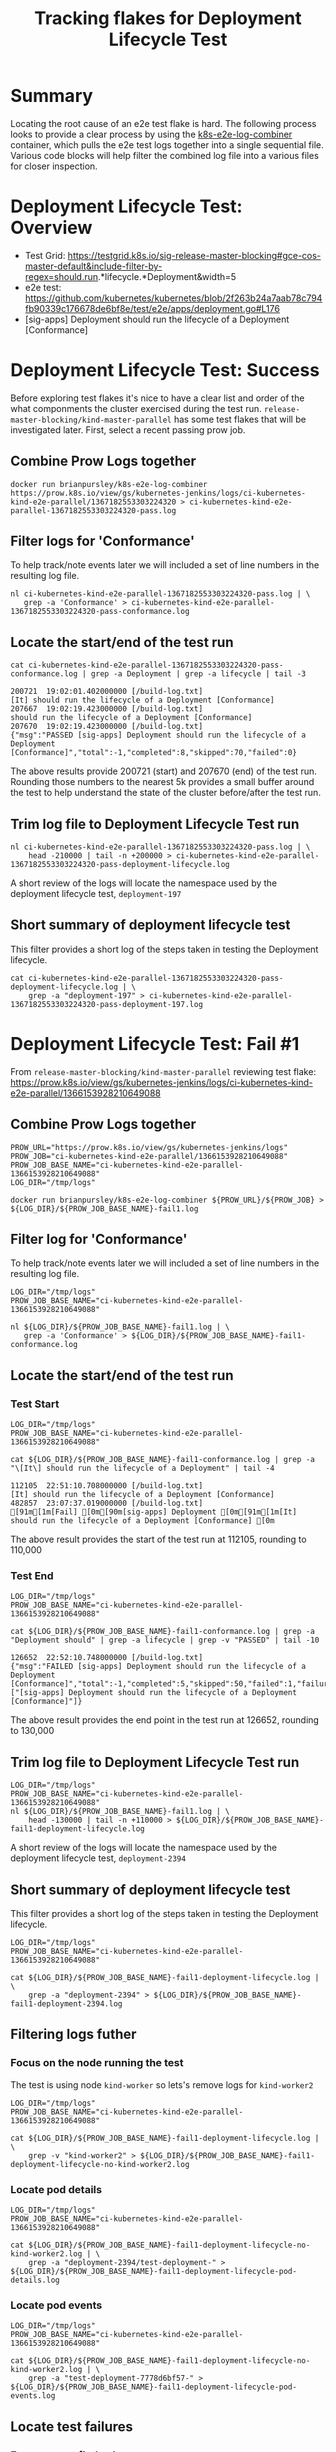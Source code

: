#+TITLE: Tracking flakes for Deployment Lifecycle Test


* Summary

Locating the root cause of an e2e test flake is hard.
The following process looks to provide a clear process by using the [[https://github.com/brianpursley/k8s-e2e-log-combiner][k8s-e2e-log-combiner]] container, which pulls the e2e test logs together into a single sequential file.
Various code blocks will help filter the combined log file into a various files for closer inspection.

* Deployment Lifecycle Test: Overview

- Test Grid: https://testgrid.k8s.io/sig-release-master-blocking#gce-cos-master-default&include-filter-by-regex=should.run.*lifecycle.*Deployment&width=5
- e2e test: https://github.com/kubernetes/kubernetes/blob/2f263b24a7aab78c794fb90339c176678de6bf8e/test/e2e/apps/deployment.go#L176
- [sig-apps] Deployment should run the lifecycle of a Deployment [Conformance]

* Deployment Lifecycle Test: Success

Before exploring test flakes it's nice to have a clear list and order of the what componments the cluster exercised during the test run.
=release-master-blocking/kind-master-parallel= has some test flakes that will be investigated later.
First, select a recent passing prow job.

** Combine Prow Logs together

#+BEGIN_SRC shell :results silent :async t
docker run brianpursley/k8s-e2e-log-combiner https://prow.k8s.io/view/gs/kubernetes-jenkins/logs/ci-kubernetes-kind-e2e-parallel/1367182553303224320 > ci-kubernetes-kind-e2e-parallel-1367182553303224320-pass.log
#+END_SRC

** Filter logs for 'Conformance'

To help track/note events later we will included a set of line numbers in the resulting log file.

#+BEGIN_SRC shell :results silent :async t
nl ci-kubernetes-kind-e2e-parallel-1367182553303224320-pass.log | \
   grep -a 'Conformance' > ci-kubernetes-kind-e2e-parallel-1367182553303224320-pass-conformance.log
#+END_SRC

** Locate the start/end of the test run

#+BEGIN_SRC shell :results verbatim :exports both
cat ci-kubernetes-kind-e2e-parallel-1367182553303224320-pass-conformance.log | grep -a Deployment | grep -a lifecycle | tail -3
#+END_SRC

#+RESULTS:
#+begin_example
200721	19:02:01.402000000 [/build-log.txt]                                               [It] should run the lifecycle of a Deployment [Conformance]
207667	19:02:19.423000000 [/build-log.txt]                                                 should run the lifecycle of a Deployment [Conformance]
207670	19:02:19.423000000 [/build-log.txt]                                               {"msg":"PASSED [sig-apps] Deployment should run the lifecycle of a Deployment [Conformance]","total":-1,"completed":8,"skipped":70,"failed":0}
#+end_example

The above results provide 200721 (start) and 207670 (end) of the test run.
Rounding those numbers to the nearest 5k provides a small buffer around the test to help understand the state of the cluster before/after the test run.

** Trim log file to Deployment Lifecycle Test run

#+BEGIN_SRC shell :results silent :async t
nl ci-kubernetes-kind-e2e-parallel-1367182553303224320-pass.log | \
    head -210000 | tail -n +200000 > ci-kubernetes-kind-e2e-parallel-1367182553303224320-pass-deployment-lifecycle.log
#+END_SRC

A short review of the logs will locate the namespace used by the deployment lifecycle test, =deployment-197=

** Short summary of deployment lifecycle test

This filter provides a short log of the steps taken in testing the Deployment lifecycle.

#+BEGIN_SRC shell :results silent :async t
cat ci-kubernetes-kind-e2e-parallel-1367182553303224320-pass-deployment-lifecycle.log | \
    grep -a "deployment-197" > ci-kubernetes-kind-e2e-parallel-1367182553303224320-pass-deployment-197.log
#+END_SRC

* Deployment Lifecycle Test: Fail #1

From =release-master-blocking/kind-master-parallel= reviewing test flake: https://prow.k8s.io/view/gs/kubernetes-jenkins/logs/ci-kubernetes-kind-e2e-parallel/1366153928210649088

** Combine Prow Logs together

#+BEGIN_SRC shell :results silent :async t
PROW_URL="https://prow.k8s.io/view/gs/kubernetes-jenkins/logs"
PROW_JOB="ci-kubernetes-kind-e2e-parallel/1366153928210649088"
PROW_JOB_BASE_NAME="ci-kubernetes-kind-e2e-parallel-1366153928210649088"
LOG_DIR="/tmp/logs"

docker run brianpursley/k8s-e2e-log-combiner ${PROW_URL}/${PROW_JOB} > ${LOG_DIR}/${PROW_JOB_BASE_NAME}-fail1.log
#+END_SRC

** Filter log for 'Conformance'

To help track/note events later we will included a set of line numbers in the resulting log file.

#+BEGIN_SRC shell :results silent :async t
LOG_DIR="/tmp/logs"
PROW_JOB_BASE_NAME="ci-kubernetes-kind-e2e-parallel-1366153928210649088"

nl ${LOG_DIR}/${PROW_JOB_BASE_NAME}-fail1.log | \
   grep -a 'Conformance' > ${LOG_DIR}/${PROW_JOB_BASE_NAME}-fail1-conformance.log
#+END_SRC

** Locate the start/end of the test run
*** Test Start

#+BEGIN_SRC shell :results verbatim :exports both
LOG_DIR="/tmp/logs"
PROW_JOB_BASE_NAME="ci-kubernetes-kind-e2e-parallel-1366153928210649088"

cat ${LOG_DIR}/${PROW_JOB_BASE_NAME}-fail1-conformance.log | grep -a "\[It\] should run the lifecycle of a Deployment" | tail -4
#+END_SRC

#+RESULTS:
#+begin_example
112105	22:51:10.708000000 [/build-log.txt]                                               [It] should run the lifecycle of a Deployment [Conformance]
482857	23:07:37.019000000 [/build-log.txt]                                               [91m[1m[Fail] [0m[90m[sig-apps] Deployment [0m[91m[1m[It] should run the lifecycle of a Deployment [Conformance] [0m
#+end_example


The above result provides the start of the test run at 112105, rounding to 110,000

*** Test End

#+BEGIN_SRC shell :results verbatim :exports both
LOG_DIR="/tmp/logs"
PROW_JOB_BASE_NAME="ci-kubernetes-kind-e2e-parallel-1366153928210649088"

cat ${LOG_DIR}/${PROW_JOB_BASE_NAME}-fail1-conformance.log | grep -a "Deployment should" | grep -a lifecycle | grep -v "PASSED" | tail -10
#+END_SRC

#+RESULTS:
#+begin_example
126652	22:52:10.748000000 [/build-log.txt]                                               {"msg":"FAILED [sig-apps] Deployment should run the lifecycle of a Deployment [Conformance]","total":-1,"completed":5,"skipped":50,"failed":1,"failures":["[sig-apps] Deployment should run the lifecycle of a Deployment [Conformance]"]}
#+end_example

The above result provides the end point in the test run at 126652, rounding to 130,000

** Trim log file to Deployment Lifecycle Test run

#+BEGIN_SRC shell :results silent :async t
LOG_DIR="/tmp/logs"
PROW_JOB_BASE_NAME="ci-kubernetes-kind-e2e-parallel-1366153928210649088"
nl ${LOG_DIR}/${PROW_JOB_BASE_NAME}-fail1.log | \
    head -130000 | tail -n +110000 > ${LOG_DIR}/${PROW_JOB_BASE_NAME}-fail1-deployment-lifecycle.log
#+END_SRC

A short review of the logs will locate the namespace used by the deployment lifecycle test, =deployment-2394=

** Short summary of deployment lifecycle test

This filter provides a short log of the steps taken in testing the Deployment lifecycle.

#+BEGIN_SRC shell :results silent :async t
LOG_DIR="/tmp/logs"
PROW_JOB_BASE_NAME="ci-kubernetes-kind-e2e-parallel-1366153928210649088"

cat ${LOG_DIR}/${PROW_JOB_BASE_NAME}-fail1-deployment-lifecycle.log | \
    grep -a "deployment-2394" > ${LOG_DIR}/${PROW_JOB_BASE_NAME}-fail1-deployment-2394.log
#+END_SRC

** Filtering logs futher
*** Focus on the node running the test

The test is using node =kind-worker= so lets's remove logs for =kind-worker2=

#+BEGIN_SRC shell :results silent :async t
LOG_DIR="/tmp/logs"
PROW_JOB_BASE_NAME="ci-kubernetes-kind-e2e-parallel-1366153928210649088"

cat ${LOG_DIR}/${PROW_JOB_BASE_NAME}-fail1-deployment-lifecycle.log | \
    grep -v "kind-worker2" > ${LOG_DIR}/${PROW_JOB_BASE_NAME}-fail1-deployment-lifecycle-no-kind-worker2.log
#+END_SRC

*** Locate pod details

#+BEGIN_SRC shell :results silent :async t
LOG_DIR="/tmp/logs"
PROW_JOB_BASE_NAME="ci-kubernetes-kind-e2e-parallel-1366153928210649088"

cat ${LOG_DIR}/${PROW_JOB_BASE_NAME}-fail1-deployment-lifecycle-no-kind-worker2.log | \
    grep -a "deployment-2394/test-deployment-" > ${LOG_DIR}/${PROW_JOB_BASE_NAME}-fail1-deployment-lifecycle-pod-details.log
#+END_SRC

*** Locate pod events

#+BEGIN_SRC shell :results silent :async t
LOG_DIR="/tmp/logs"
PROW_JOB_BASE_NAME="ci-kubernetes-kind-e2e-parallel-1366153928210649088"

cat ${LOG_DIR}/${PROW_JOB_BASE_NAME}-fail1-deployment-lifecycle-no-kind-worker2.log | \
    grep -a "test-deployment-7778d6bf57-" > ${LOG_DIR}/${PROW_JOB_BASE_NAME}-fail1-deployment-lifecycle-pod-events.log
#+END_SRC

** Locate test failures
*** Error: cannot find volume

#+BEGIN_SRC shell :results verbatim :exports both
LOG_DIR="/tmp/logs"
PROW_JOB_BASE_NAME="ci-kubernetes-kind-e2e-parallel-1366153928210649088"

grep -a "cannot find volume" ${LOG_DIR}/${PROW_JOB_BASE_NAME}-fail1-deployment-lifecycle-pod-events.log  | tail -1
#+END_SRC

#+RESULTS:
#+begin_example
128903	22:52:20.825451000 [/artifacts/logs/kind-worker/kubelet.log]                      Feb 28 22:52:20 kind-worker kubelet[243]: E0228 22:52:20.825451     243 event.go:264] Server rejected event '&v1.Event{TypeMeta:v1.TypeMeta{Kind:"", APIVersion:""}, ObjectMeta:v1.ObjectMeta{Name:"test-deployment-7778d6bf57-fqqvk.16680b29cf00e812", GenerateName:"", Namespace:"deployment-2394", SelfLink:"", UID:"", ResourceVersion:"", Generation:0, CreationTimestamp:v1.Time{Time:time.Time{wall:0x0, ext:0, loc:(*time.Location)(nil)}}, DeletionTimestamp:(*v1.Time)(nil), DeletionGracePeriodSeconds:(*int64)(nil), Labels:map[string]string(nil), Annotations:map[string]string(nil), OwnerReferences:[]v1.OwnerReference(nil), Finalizers:[]string(nil), ClusterName:"", ManagedFields:[]v1.ManagedFieldsEntry(nil)}, InvolvedObject:v1.ObjectReference{Kind:"Pod", Namespace:"deployment-2394", Name:"test-deployment-7778d6bf57-fqqvk", UID:"dc0a9362-fa20-419e-8ab4-7f2a4f27c9b8", APIVersion:"v1", ResourceVersion:"12891", FieldPath:"spec.containers{test-deployment}"}, Reason:"Failed", Message:"Error: cannot find volume \"kube-api-access-2t44s\" to mount into container \"test-deployment\"", Source:v1.EventSource{Component:"kubelet", Host:"kind-worker"}, FirstTimestamp:v1.Time{Time:time.Time{wall:0xc0072589242b8012, ext:380893991846, loc:(*time.Location)(0x3e95d80)}}, LastTimestamp:v1.Time{Time:time.Time{wall:0xc0072589242b8012, ext:380893991846, loc:(*time.Location)(0x3e95d80)}}, Count:1, Type:"Warning", EventTime:v1.MicroTime{Time:time.Time{wall:0x0, ext:0, loc:(*time.Location)(nil)}}, Series:(*v1.EventSeries)(nil), Action:"", Related:(*v1.ObjectReference)(nil), ReportingController:"", ReportingInstance:""}': 'namespaces "deployment-2394" not found' (will not retry!)
#+end_example

*** Locate volume

#+BEGIN_SRC shell :results silent :async t
LOG_DIR="/tmp/logs"
PROW_JOB_BASE_NAME="ci-kubernetes-kind-e2e-parallel-1366153928210649088"

grep -a "kube-api-access-2t44s" ${LOG_DIR}/${PROW_JOB_BASE_NAME}-fail1-deployment-lifecycle.log > ${LOG_DIR}/${PROW_JOB_BASE_NAME}-fail1-deployment-lifecycle-issue-volume.log
#+END_SRC

*** Locate when the volume was around

#+BEGIN_SRC shell :results verbatim :exports both
LOG_DIR="/tmp/logs"
PROW_JOB_BASE_NAME="ci-kubernetes-kind-e2e-parallel-1366153928210649088"

head -c 15 ${LOG_DIR}/${PROW_JOB_BASE_NAME}-fail1-deployment-lifecycle-issue-volume.log && echo
tail -1 ${LOG_DIR}/${PROW_JOB_BASE_NAME}-fail1-deployment-lifecycle-issue-volume.log | head -c 15 && echo
#+END_SRC

#+RESULTS:
#+begin_example
112951	22:51:11
128903	22:52:20
#+end_example

*** Full filter for volume

#+BEGIN_SRC shell :results silent :async t
LOG_DIR="/tmp/logs"
PROW_JOB_BASE_NAME="ci-kubernetes-kind-e2e-parallel-1366153928210649088"

nl ${LOG_DIR}/${PROW_JOB_BASE_NAME}-fail1.log | \
    head -128903 | \
    tail -n +112951 > ${LOG_DIR}/${PROW_JOB_BASE_NAME}-fail1-deployment-lifecycle-track-volume-issue.log
#+END_SRC

*** Volume deleted before pod requests uses it

#+BEGIN_SRC shell :results verbatim :exports both
LOG_DIR="/tmp/logs"
PROW_JOB_BASE_NAME="ci-kubernetes-kind-e2e-parallel-1366153928210649088"

cat ${LOG_DIR}/${PROW_JOB_BASE_NAME}-fail1-deployment-lifecycle-track-volume-issue.log | \
    grep "2t44s"
#+END_SRC

#+RESULTS:
#+begin_example
112951	22:51:11.755606000 [/artifacts/logs/kind-worker/journal.log]                      Feb 28 22:51:11 kind-worker kubelet[243]: I0228 22:51:11.755606     243 reconciler.go:224] operationExecutor.VerifyControllerAttachedVolume started for volume "kube-api-access-2t44s" (UniqueName: "kubernetes.io/projected/dc0a9362-fa20-419e-8ab4-7f2a4f27c9b8-kube-api-access-2t44s") pod "test-deployment-7778d6bf57-fqqvk" (UID: "dc0a9362-fa20-419e-8ab4-7f2a4f27c9b8")
112952	22:51:11.755606000 [/artifacts/logs/kind-worker/kubelet.log]                      Feb 28 22:51:11 kind-worker kubelet[243]: I0228 22:51:11.755606     243 reconciler.go:224] operationExecutor.VerifyControllerAttachedVolume started for volume "kube-api-access-2t44s" (UniqueName: "kubernetes.io/projected/dc0a9362-fa20-419e-8ab4-7f2a4f27c9b8-kube-api-access-2t44s") pod "test-deployment-7778d6bf57-fqqvk" (UID: "dc0a9362-fa20-419e-8ab4-7f2a4f27c9b8")
126665	22:52:10.761000000 [/build-log.txt]                                               &Pod{ObjectMeta:{test-deployment-7778d6bf57-fqqvk test-deployment-7778d6bf57- deployment-2394  dc0a9362-fa20-419e-8ab4-7f2a4f27c9b8 13303 0 2021-02-28 22:51:10 +0000 UTC <nil> <nil> map[pod-template-hash:7778d6bf57 test-deployment-static:true] map[] [{apps/v1 ReplicaSet test-deployment-7778d6bf57 60e4eda1-6635-4b70-9862-62db0dfbf84e 0xc001d5e9b7 0xc001d5e9b8}] []  [{kube-controller-manager Update v1 2021-02-28 22:51:10 +0000 UTC FieldsV1 {"f:metadata":{"f:generateName":{},"f:labels":{".":{},"f:pod-template-hash":{},"f:test-deployment-static":{}},"f:ownerReferences":{".":{},"k:{\"uid\":\"60e4eda1-6635-4b70-9862-62db0dfbf84e\"}":{".":{},"f:apiVersion":{},"f:blockOwnerDeletion":{},"f:controller":{},"f:kind":{},"f:name":{},"f:uid":{}}}},"f:spec":{"f:containers":{"k:{\"name\":\"test-deployment\"}":{".":{},"f:image":{},"f:imagePullPolicy":{},"f:name":{},"f:resources":{},"f:terminationMessagePath":{},"f:terminationMessagePolicy":{}}},"f:dnsPolicy":{},"f:enableServiceLinks":{},"f:restartPolicy":{},"f:schedulerName":{},"f:securityContext":{},"f:terminationGracePeriodSeconds":{}}}} {kubelet Update v1 2021-02-28 22:51:21 +0000 UTC FieldsV1 {"f:status":{"f:conditions":{"k:{\"type\":\"ContainersReady\"}":{".":{},"f:lastProbeTime":{},"f:lastTransitionTime":{},"f:message":{},"f:reason":{},"f:status":{},"f:type":{}},"k:{\"type\":\"Initialized\"}":{".":{},"f:lastProbeTime":{},"f:lastTransitionTime":{},"f:status":{},"f:type":{}},"k:{\"type\":\"Ready\"}":{".":{},"f:lastProbeTime":{},"f:lastTransitionTime":{},"f:message":{},"f:reason":{},"f:status":{},"f:type":{}}},"f:containerStatuses":{},"f:hostIP":{},"f:startTime":{}}}}]},Spec:PodSpec{Volumes:[]Volume{Volume{Name:kube-api-access-2t44s,VolumeSource:VolumeSource{HostPath:nil,EmptyDir:nil,GCEPersistentDisk:nil,AWSElasticBlockStore:nil,GitRepo:nil,Secret:nil,NFS:nil,ISCSI:nil,Glusterfs:nil,PersistentVolumeClaim:nil,RBD:nil,FlexVolume:nil,Cinder:nil,CephFS:nil,Flocker:nil,DownwardAPI:nil,FC:nil,AzureFile:nil,ConfigMap:nil,VsphereVolume:nil,Quobyte:nil,AzureDisk:nil,PhotonPersistentDisk:nil,PortworxVolume:nil,ScaleIO:nil,Projected:&ProjectedVolumeSource{Sources:[]VolumeProjection{VolumeProjection{Secret:nil,DownwardAPI:nil,ConfigMap:nil,ServiceAccountToken:&ServiceAccountTokenProjection{Audience:,ExpirationSeconds:*3607,Path:token,},},VolumeProjection{Secret:nil,DownwardAPI:nil,ConfigMap:&ConfigMapProjection{LocalObjectReference:LocalObjectReference{Name:kube-root-ca.crt,},Items:[]KeyToPath{KeyToPath{Key:ca.crt,Path:ca.crt,Mode:nil,},},Optional:nil,},ServiceAccountToken:nil,},VolumeProjection{Secret:nil,DownwardAPI:&DownwardAPIProjection{Items:[]DownwardAPIVolumeFile{DownwardAPIVolumeFile{Path:namespace,FieldRef:&ObjectFieldSelector{APIVersion:v1,FieldPath:metadata.namespace,},ResourceFieldRef:nil,Mode:nil,},},},ConfigMap:nil,ServiceAccountToken:nil,},},DefaultMode:*420,},StorageOS:nil,CSI:nil,Ephemeral:nil,},},},Containers:[]Container{Container{Name:test-deployment,Image:k8s.gcr.io/e2e-test-images/agnhost:2.28,Command:[],Args:[],WorkingDir:,Ports:[]ContainerPort{},Env:[]EnvVar{},Resources:ResourceRequirements{Limits:ResourceList{},Requests:ResourceList{},},VolumeMounts:[]VolumeMount{VolumeMount{Name:kube-api-access-2t44s,ReadOnly:true,MountPath:/var/run/secrets/kubernetes.io/serviceaccount,SubPath:,MountPropagation:nil,SubPathExpr:,},},LivenessProbe:nil,ReadinessProbe:nil,Lifecycle:nil,TerminationMessagePath:/dev/termination-log,ImagePullPolicy:IfNotPresent,SecurityContext:nil,Stdin:false,StdinOnce:false,TTY:false,EnvFrom:[]EnvFromSource{},TerminationMessagePolicy:File,VolumeDevices:[]VolumeDevice{},StartupProbe:nil,},},RestartPolicy:Always,TerminationGracePeriodSeconds:*0,ActiveDeadlineSeconds:nil,DNSPolicy:ClusterFirst,NodeSelector:map[string]string{},ServiceAccountName:default,DeprecatedServiceAccount:default,NodeName:kind-worker,HostNetwork:false,HostPID:false,HostIPC:false,SecurityContext:&PodSecurityContext{SELinuxOptions:nil,RunAsUser:nil,RunAsNonRoot:nil,SupplementalGroups:[],FSGroup:nil,RunAsGroup:nil,Sysctls:[]Sysctl{},WindowsOptions:nil,FSGroupChangePolicy:nil,SeccompProfile:nil,},ImagePullSecrets:[]LocalObjectReference{},Hostname:,Subdomain:,Affinity:nil,SchedulerName:default-scheduler,InitContainers:[]Container{},AutomountServiceAccountToken:nil,Tolerations:[]Toleration{Toleration{Key:node.kubernetes.io/not-ready,Operator:Exists,Value:,Effect:NoExecute,TolerationSeconds:*300,},Toleration{Key:node.kubernetes.io/unreachable,Operator:Exists,Value:,Effect:NoExecute,TolerationSeconds:*300,},},HostAliases:[]HostAlias{},PriorityClassName:,Priority:*0,DNSConfig:nil,ShareProcessNamespace:nil,ReadinessGates:[]PodReadinessGate{},RuntimeClassName:nil,EnableServiceLinks:*true,PreemptionPolicy:*PreemptLowerPriority,Overhead:ResourceList{},TopologySpreadConstraints:[]TopologySpreadConstraint{},EphemeralContainers:[]EphemeralContainer{},SetHostnameAsFQDN:nil,},Status:PodStatus{Phase:Pending,Conditions:[]PodCondition{PodCondition{Type:Initialized,Status:True,LastProbeTime:0001-01-01 00:00:00 +0000 UTC,LastTransitionTime:2021-02-28 22:51:10 +0000 UTC,Reason:,Message:,},PodCondition{Type:Ready,Status:False,LastProbeTime:0001-01-01 00:00:00 +0000 UTC,LastTransitionTime:2021-02-28 22:51:10 +0000 UTC,Reason:ContainersNotReady,Message:containers with unready status: [test-deployment],},PodCondition{Type:ContainersReady,Status:False,LastProbeTime:0001-01-01 00:00:00 +0000 UTC,LastTransitionTime:2021-02-28 22:51:10 +0000 UTC,Reason:ContainersNotReady,Message:containers with unready status: [test-deployment],},PodCondition{Type:PodScheduled,Status:True,LastProbeTime:0001-01-01 00:00:00 +0000 UTC,LastTransitionTime:2021-02-28 22:51:10 +0000 UTC,Reason:,Message:,},},Message:,Reason:,HostIP:172.18.0.3,PodIP:,StartTime:2021-02-28 22:51:10 +0000 UTC,ContainerStatuses:[]ContainerStatus{ContainerStatus{Name:test-deployment,State:ContainerState{Waiting:&ContainerStateWaiting{Reason:ContainerCreating,Message:,},Running:nil,Terminated:nil,},LastTerminationState:ContainerState{Waiting:nil,Running:nil,Terminated:nil,},Ready:false,RestartCount:0,Image:k8s.gcr.io/e2e-test-images/agnhost:2.28,ImageID:,ContainerID:,Started:*false,},},QOSClass:BestEffort,InitContainerStatuses:[]ContainerStatus{},NominatedNodeName:,PodIPs:[]PodIP{},EphemeralContainerStatuses:[]ContainerStatus{},},}
128480	22:52:19.542102000 [/artifacts/logs/kind-worker/journal.log]                      Feb 28 22:52:19 kind-worker kubelet[243]: I0228 22:52:19.542102     243 reconciler.go:196] operationExecutor.UnmountVolume started for volume "kube-api-access-2t44s" (UniqueName: "kubernetes.io/projected/dc0a9362-fa20-419e-8ab4-7f2a4f27c9b8-kube-api-access-2t44s") pod "dc0a9362-fa20-419e-8ab4-7f2a4f27c9b8" (UID: "dc0a9362-fa20-419e-8ab4-7f2a4f27c9b8")
128481	22:52:19.542102000 [/artifacts/logs/kind-worker/kubelet.log]                      Feb 28 22:52:19 kind-worker kubelet[243]: I0228 22:52:19.542102     243 reconciler.go:196] operationExecutor.UnmountVolume started for volume "kube-api-access-2t44s" (UniqueName: "kubernetes.io/projected/dc0a9362-fa20-419e-8ab4-7f2a4f27c9b8-kube-api-access-2t44s") pod "dc0a9362-fa20-419e-8ab4-7f2a4f27c9b8" (UID: "dc0a9362-fa20-419e-8ab4-7f2a4f27c9b8")
128495	22:52:19.560271652 [/artifacts/logs/kind-worker/journal.log]                      Feb 28 22:52:19 kind-worker systemd[1]: var-lib-kubelet-pods-dc0a9362\x2dfa20\x2d419e\x2d8ab4\x2d7f2a4f27c9b8-volumes-kubernetes.io\x7eprojected-kube\x2dapi\x2daccess\x2d2t44s.mount: Succeeded.
128498	22:52:19.560997000 [/artifacts/logs/kind-worker/journal.log]                      Feb 28 22:52:19 kind-worker kubelet[243]: I0228 22:52:19.560997     243 operation_generator.go:829] UnmountVolume.TearDown succeeded for volume "kubernetes.io/projected/dc0a9362-fa20-419e-8ab4-7f2a4f27c9b8-kube-api-access-2t44s" (OuterVolumeSpecName: "kube-api-access-2t44s") pod "dc0a9362-fa20-419e-8ab4-7f2a4f27c9b8" (UID: "dc0a9362-fa20-419e-8ab4-7f2a4f27c9b8"). InnerVolumeSpecName "kube-api-access-2t44s". PluginName "kubernetes.io/projected", VolumeGidValue ""
128499	22:52:19.560997000 [/artifacts/logs/kind-worker/kubelet.log]                      Feb 28 22:52:19 kind-worker kubelet[243]: I0228 22:52:19.560997     243 operation_generator.go:829] UnmountVolume.TearDown succeeded for volume "kubernetes.io/projected/dc0a9362-fa20-419e-8ab4-7f2a4f27c9b8-kube-api-access-2t44s" (OuterVolumeSpecName: "kube-api-access-2t44s") pod "dc0a9362-fa20-419e-8ab4-7f2a4f27c9b8" (UID: "dc0a9362-fa20-419e-8ab4-7f2a4f27c9b8"). InnerVolumeSpecName "kube-api-access-2t44s". PluginName "kubernetes.io/projected", VolumeGidValue ""
128566	22:52:19.642678000 [/artifacts/logs/kind-worker/journal.log]                      Feb 28 22:52:19 kind-worker kubelet[243]: I0228 22:52:19.642678     243 reconciler.go:319] Volume detached for volume "kube-api-access-2t44s" (UniqueName: "kubernetes.io/projected/dc0a9362-fa20-419e-8ab4-7f2a4f27c9b8-kube-api-access-2t44s") on node "kind-worker" DevicePath ""
128567	22:52:19.642678000 [/artifacts/logs/kind-worker/kubelet.log]                      Feb 28 22:52:19 kind-worker kubelet[243]: I0228 22:52:19.642678     243 reconciler.go:319] Volume detached for volume "kube-api-access-2t44s" (UniqueName: "kubernetes.io/projected/dc0a9362-fa20-419e-8ab4-7f2a4f27c9b8-kube-api-access-2t44s") on node "kind-worker" DevicePath ""
128813	22:52:20.606772000 [/artifacts/logs/kind-worker/journal.log]                      Feb 28 22:52:20 kind-worker kubelet[243]: E0228 22:52:20.606772     243 kubelet_pods.go:159] Mount cannot be satisfied for container "test-deployment", because the volume is missing (ok=false) or the volume mounter (vol.Mounter) is nil (vol={Mounter:<nil> BlockVolumeMapper:<nil> SELinuxLabeled:false ReadOnly:false InnerVolumeSpecName:}): {Name:kube-api-access-2t44s ReadOnly:true MountPath:/var/run/secrets/kubernetes.io/serviceaccount SubPath: MountPropagation:<nil> SubPathExpr:}
128814	22:52:20.606772000 [/artifacts/logs/kind-worker/kubelet.log]                      Feb 28 22:52:20 kind-worker kubelet[243]: E0228 22:52:20.606772     243 kubelet_pods.go:159] Mount cannot be satisfied for container "test-deployment", because the volume is missing (ok=false) or the volume mounter (vol.Mounter) is nil (vol={Mounter:<nil> BlockVolumeMapper:<nil> SELinuxLabeled:false ReadOnly:false InnerVolumeSpecName:}): {Name:kube-api-access-2t44s ReadOnly:true MountPath:/var/run/secrets/kubernetes.io/serviceaccount SubPath: MountPropagation:<nil> SubPathExpr:}
128815	22:52:20.606897000 [/artifacts/logs/kind-worker/journal.log]                      Feb 28 22:52:20 kind-worker kubelet[243]: E0228 22:52:20.606897     243 kuberuntime_manager.go:841] container &Container{Name:test-deployment,Image:k8s.gcr.io/e2e-test-images/agnhost:2.28,Command:[],Args:[],WorkingDir:,Ports:[]ContainerPort{},Env:[]EnvVar{},Resources:ResourceRequirements{Limits:ResourceList{},Requests:ResourceList{},},VolumeMounts:[]VolumeMount{VolumeMount{Name:kube-api-access-2t44s,ReadOnly:true,MountPath:/var/run/secrets/kubernetes.io/serviceaccount,SubPath:,MountPropagation:nil,SubPathExpr:,},},LivenessProbe:nil,ReadinessProbe:nil,Lifecycle:nil,TerminationMessagePath:/dev/termination-log,ImagePullPolicy:IfNotPresent,SecurityContext:nil,Stdin:false,StdinOnce:false,TTY:false,EnvFrom:[]EnvFromSource{},TerminationMessagePolicy:File,VolumeDevices:[]VolumeDevice{},StartupProbe:nil,} start failed in pod test-deployment-7778d6bf57-fqqvk_deployment-2394(dc0a9362-fa20-419e-8ab4-7f2a4f27c9b8): CreateContainerConfigError: cannot find volume "kube-api-access-2t44s" to mount into container "test-deployment"
128816	22:52:20.606897000 [/artifacts/logs/kind-worker/kubelet.log]                      Feb 28 22:52:20 kind-worker kubelet[243]: E0228 22:52:20.606897     243 kuberuntime_manager.go:841] container &Container{Name:test-deployment,Image:k8s.gcr.io/e2e-test-images/agnhost:2.28,Command:[],Args:[],WorkingDir:,Ports:[]ContainerPort{},Env:[]EnvVar{},Resources:ResourceRequirements{Limits:ResourceList{},Requests:ResourceList{},},VolumeMounts:[]VolumeMount{VolumeMount{Name:kube-api-access-2t44s,ReadOnly:true,MountPath:/var/run/secrets/kubernetes.io/serviceaccount,SubPath:,MountPropagation:nil,SubPathExpr:,},},LivenessProbe:nil,ReadinessProbe:nil,Lifecycle:nil,TerminationMessagePath:/dev/termination-log,ImagePullPolicy:IfNotPresent,SecurityContext:nil,Stdin:false,StdinOnce:false,TTY:false,EnvFrom:[]EnvFromSource{},TerminationMessagePolicy:File,VolumeDevices:[]VolumeDevice{},StartupProbe:nil,} start failed in pod test-deployment-7778d6bf57-fqqvk_deployment-2394(dc0a9362-fa20-419e-8ab4-7f2a4f27c9b8): CreateContainerConfigError: cannot find volume "kube-api-access-2t44s" to mount into container "test-deployment"
128817	22:52:20.606931000 [/artifacts/logs/kind-worker/journal.log]                      Feb 28 22:52:20 kind-worker kubelet[243]: E0228 22:52:20.606931     243 pod_workers.go:191] Error syncing pod dc0a9362-fa20-419e-8ab4-7f2a4f27c9b8 ("test-deployment-7778d6bf57-fqqvk_deployment-2394(dc0a9362-fa20-419e-8ab4-7f2a4f27c9b8)"), skipping: failed to "StartContainer" for "test-deployment" with CreateContainerConfigError: "cannot find volume \"kube-api-access-2t44s\" to mount into container \"test-deployment\""
128818	22:52:20.606931000 [/artifacts/logs/kind-worker/kubelet.log]                      Feb 28 22:52:20 kind-worker kubelet[243]: E0228 22:52:20.606931     243 pod_workers.go:191] Error syncing pod dc0a9362-fa20-419e-8ab4-7f2a4f27c9b8 ("test-deployment-7778d6bf57-fqqvk_deployment-2394(dc0a9362-fa20-419e-8ab4-7f2a4f27c9b8)"), skipping: failed to "StartContainer" for "test-deployment" with CreateContainerConfigError: "cannot find volume \"kube-api-access-2t44s\" to mount into container \"test-deployment\""
128902	22:52:20.825451000 [/artifacts/logs/kind-worker/journal.log]                      Feb 28 22:52:20 kind-worker kubelet[243]: E0228 22:52:20.825451     243 event.go:264] Server rejected event '&v1.Event{TypeMeta:v1.TypeMeta{Kind:"", APIVersion:""}, ObjectMeta:v1.ObjectMeta{Name:"test-deployment-7778d6bf57-fqqvk.16680b29cf00e812", GenerateName:"", Namespace:"deployment-2394", SelfLink:"", UID:"", ResourceVersion:"", Generation:0, CreationTimestamp:v1.Time{Time:time.Time{wall:0x0, ext:0, loc:(*time.Location)(nil)}}, DeletionTimestamp:(*v1.Time)(nil), DeletionGracePeriodSeconds:(*int64)(nil), Labels:map[string]string(nil), Annotations:map[string]string(nil), OwnerReferences:[]v1.OwnerReference(nil), Finalizers:[]string(nil), ClusterName:"", ManagedFields:[]v1.ManagedFieldsEntry(nil)}, InvolvedObject:v1.ObjectReference{Kind:"Pod", Namespace:"deployment-2394", Name:"test-deployment-7778d6bf57-fqqvk", UID:"dc0a9362-fa20-419e-8ab4-7f2a4f27c9b8", APIVersion:"v1", ResourceVersion:"12891", FieldPath:"spec.containers{test-deployment}"}, Reason:"Failed", Message:"Error: cannot find volume \"kube-api-access-2t44s\" to mount into container \"test-deployment\"", Source:v1.EventSource{Component:"kubelet", Host:"kind-worker"}, FirstTimestamp:v1.Time{Time:time.Time{wall:0xc0072589242b8012, ext:380893991846, loc:(*time.Location)(0x3e95d80)}}, LastTimestamp:v1.Time{Time:time.Time{wall:0xc0072589242b8012, ext:380893991846, loc:(*time.Location)(0x3e95d80)}}, Count:1, Type:"Warning", EventTime:v1.MicroTime{Time:time.Time{wall:0x0, ext:0, loc:(*time.Location)(nil)}}, Series:(*v1.EventSeries)(nil), Action:"", Related:(*v1.ObjectReference)(nil), ReportingController:"", ReportingInstance:""}': 'namespaces "deployment-2394" not found' (will not retry!)
128903	22:52:20.825451000 [/artifacts/logs/kind-worker/kubelet.log]                      Feb 28 22:52:20 kind-worker kubelet[243]: E0228 22:52:20.825451     243 event.go:264] Server rejected event '&v1.Event{TypeMeta:v1.TypeMeta{Kind:"", APIVersion:""}, ObjectMeta:v1.ObjectMeta{Name:"test-deployment-7778d6bf57-fqqvk.16680b29cf00e812", GenerateName:"", Namespace:"deployment-2394", SelfLink:"", UID:"", ResourceVersion:"", Generation:0, CreationTimestamp:v1.Time{Time:time.Time{wall:0x0, ext:0, loc:(*time.Location)(nil)}}, DeletionTimestamp:(*v1.Time)(nil), DeletionGracePeriodSeconds:(*int64)(nil), Labels:map[string]string(nil), Annotations:map[string]string(nil), OwnerReferences:[]v1.OwnerReference(nil), Finalizers:[]string(nil), ClusterName:"", ManagedFields:[]v1.ManagedFieldsEntry(nil)}, InvolvedObject:v1.ObjectReference{Kind:"Pod", Namespace:"deployment-2394", Name:"test-deployment-7778d6bf57-fqqvk", UID:"dc0a9362-fa20-419e-8ab4-7f2a4f27c9b8", APIVersion:"v1", ResourceVersion:"12891", FieldPath:"spec.containers{test-deployment}"}, Reason:"Failed", Message:"Error: cannot find volume \"kube-api-access-2t44s\" to mount into container \"test-deployment\"", Source:v1.EventSource{Component:"kubelet", Host:"kind-worker"}, FirstTimestamp:v1.Time{Time:time.Time{wall:0xc0072589242b8012, ext:380893991846, loc:(*time.Location)(0x3e95d80)}}, LastTimestamp:v1.Time{Time:time.Time{wall:0xc0072589242b8012, ext:380893991846, loc:(*time.Location)(0x3e95d80)}}, Count:1, Type:"Warning", EventTime:v1.MicroTime{Time:time.Time{wall:0x0, ext:0, loc:(*time.Location)(nil)}}, Series:(*v1.EventSeries)(nil), Action:"", Related:(*v1.ObjectReference)(nil), ReportingController:"", ReportingInstance:""}': 'namespaces "deployment-2394" not found' (will not retry!)
#+end_example

* Deployment Lifecycle Test: Fail #2

From =release-master-blocking/kind-master-parallel= reviewing test flake: https://prow.k8s.io/view/gs/kubernetes-jenkins/logs/ci-kubernetes-kind-e2e-parallel/1365724105587822592

** Combine Prow Logs together

#+BEGIN_SRC shell :results silent :async t
PROW_URL="https://prow.k8s.io/view/gs/kubernetes-jenkins/logs"
PROW_JOB="ci-kubernetes-kind-e2e-parallel/1365724105587822592"
PROW_JOB_BASE_NAME="ci-kubernetes-kind-e2e-parallel-1365724105587822592"
LOG_DIR="/tmp/logs"

docker run brianpursley/k8s-e2e-log-combiner ${PROW_URL}/${PROW_JOB} > ${LOG_DIR}/${PROW_JOB_BASE_NAME}-fail2.log
#+END_SRC

** Filter log for 'Conformance'

To help track/note events later we will included a set of line numbers in the resulting log file.

#+BEGIN_SRC shell :results silent :async t
LOG_DIR="/tmp/logs"
PROW_JOB_BASE_NAME="ci-kubernetes-kind-e2e-parallel-1365724105587822592"

nl ${LOG_DIR}/${PROW_JOB_BASE_NAME}-fail2.log | \
   grep -a 'Conformance' > ${LOG_DIR}/${PROW_JOB_BASE_NAME}-fail2-conformance.log
#+END_SRC

** Locate the start/end of the test run
*** Test Start

#+BEGIN_SRC shell :results verbatim :exports both
LOG_DIR="/tmp/logs"
PROW_JOB_BASE_NAME="ci-kubernetes-kind-e2e-parallel-1365724105587822592"

cat ${LOG_DIR}/${PROW_JOB_BASE_NAME}-fail2-conformance.log | grep -a "\[It\] should run the lifecycle of a Deployment" | tail -4
#+END_SRC

#+RESULTS:
#+begin_example
311492	18:30:19.470000000 [/build-log.txt]                                               [It] should run the lifecycle of a Deployment [Conformance]
506771	18:41:12.627000000 [/build-log.txt]                                               [91m[1m[Fail] [0m[90m[sig-apps] Deployment [0m[91m[1m[It] should run the lifecycle of a Deployment [Conformance] [0m
#+end_example

The above result provides the start of the test run at 311492, rounding to 310,000

*** Test End

#+BEGIN_SRC shell :results verbatim :exports both
LOG_DIR="/tmp/logs"
PROW_JOB_BASE_NAME="ci-kubernetes-kind-e2e-parallel-1365724105587822592"

cat ${LOG_DIR}/${PROW_JOB_BASE_NAME}-fail2-conformance.log | grep -a "Deployment should" | grep -a lifecycle | grep -v "PASSED" | tail -10
#+END_SRC

#+RESULTS:
#+begin_example
315184	18:31:19.520000000 [/build-log.txt]                                               {"msg":"FAILED [sig-apps] Deployment should run the lifecycle of a Deployment [Conformance]","total":-1,"completed":19,"skipped":144,"failed":1,"failures":["[sig-apps] Deployment should run the lifecycle of a Deployment [Conformance]"]}
#+end_example

The above result provides the end point in the test run at 315184, rounding to 320,000

** Trim log file to Deployment Lifecycle Test run

#+BEGIN_SRC shell :results silent :async t
LOG_DIR="/tmp/logs"
PROW_JOB_BASE_NAME="ci-kubernetes-kind-e2e-parallel-1365724105587822592"
nl ${LOG_DIR}/${PROW_JOB_BASE_NAME}-fail2.log | \
    head -320000 | tail -n +310000 > ${LOG_DIR}/${PROW_JOB_BASE_NAME}-fail2-deployment-lifecycle.log
#+END_SRC

A short review of the logs will locate the namespace used by the deployment lifecycle test, =deployment-8926=

** Short summary of deployment lifecycle test

This filter provides a short log of the steps taken in testing the Deployment lifecycle.

#+BEGIN_SRC shell :results silent :async t
LOG_DIR="/tmp/logs"
PROW_JOB_BASE_NAME="ci-kubernetes-kind-e2e-parallel-1365724105587822592"

cat ${LOG_DIR}/${PROW_JOB_BASE_NAME}-fail2-deployment-lifecycle.log | \
    grep -a "deployment-8926" > ${LOG_DIR}/${PROW_JOB_BASE_NAME}-fail2-deployment-8926.log
#+END_SRC

** Filtering logs futher
*** Locate pod details

#+BEGIN_SRC shell :results silent :async t
LOG_DIR="/tmp/logs"
PROW_JOB_BASE_NAME="ci-kubernetes-kind-e2e-parallel-1365724105587822592"

cat ${LOG_DIR}/${PROW_JOB_BASE_NAME}-fail2-deployment-lifecycle.log | \
    grep -a "deployment-8926/test-deployment-" > ${LOG_DIR}/${PROW_JOB_BASE_NAME}-fail2-deployment-lifecycle-pod-details.log
#+END_SRC

*** Locate pod events

#+BEGIN_SRC shell :results silent :async t
LOG_DIR="/tmp/logs"
PROW_JOB_BASE_NAME="ci-kubernetes-kind-e2e-parallel-1365724105587822592"

cat ${LOG_DIR}/${PROW_JOB_BASE_NAME}-fail2-deployment-lifecycle.log | \
    grep -a "test-deployment-7778d6bf57-" > ${LOG_DIR}/${PROW_JOB_BASE_NAME}-fail2-deployment-lifecycle-pod-events.log
#+END_SRC

** Locate test failures
*** Error: cannot find volume

#+BEGIN_SRC shell :results verbatim :exports both
LOG_DIR="/tmp/logs"
PROW_JOB_BASE_NAME="ci-kubernetes-kind-e2e-parallel-1365724105587822592"

grep -a "cannot find volume \"" ${LOG_DIR}/${PROW_JOB_BASE_NAME}-fail2-deployment-lifecycle-pod-events.log  | tail -1
#+END_SRC

#+RESULTS:
#+begin_example
316062	18:31:27.667640000 [/artifacts/logs/kind-worker2/kubelet.log]                     Feb 27 18:31:27 kind-worker2 kubelet[243]: E0227 18:31:27.667640     243 kuberuntime_manager.go:841] container &Container{Name:test-deployment,Image:k8s.gcr.io/e2e-test-images/agnhost:2.28,Command:[],Args:[],WorkingDir:,Ports:[]ContainerPort{},Env:[]EnvVar{},Resources:ResourceRequirements{Limits:ResourceList{},Requests:ResourceList{},},VolumeMounts:[]VolumeMount{VolumeMount{Name:kube-api-access-bj92j,ReadOnly:true,MountPath:/var/run/secrets/kubernetes.io/serviceaccount,SubPath:,MountPropagation:nil,SubPathExpr:,},},LivenessProbe:nil,ReadinessProbe:nil,Lifecycle:nil,TerminationMessagePath:/dev/termination-log,ImagePullPolicy:IfNotPresent,SecurityContext:nil,Stdin:false,StdinOnce:false,TTY:false,EnvFrom:[]EnvFromSource{},TerminationMessagePolicy:File,VolumeDevices:[]VolumeDevice{},StartupProbe:nil,} start failed in pod test-deployment-7778d6bf57-xdzz6_deployment-8926(73dff120-da92-46e1-82ff-1330cf302a68): CreateContainerConfigError: cannot find volume "kube-api-access-bj92j" to mount into container "test-deployment"
#+end_example

*** Locate volume

#+BEGIN_SRC shell :results silent :async t
LOG_DIR="/tmp/logs"
PROW_JOB_BASE_NAME="ci-kubernetes-kind-e2e-parallel-1365724105587822592"

grep -a "kube-api-access-bj92j" ${LOG_DIR}/${PROW_JOB_BASE_NAME}-fail2-deployment-lifecycle.log > ${LOG_DIR}/${PROW_JOB_BASE_NAME}-fail2-deployment-lifecycle-issue-volume.log
#+END_SRC

*** Locate when the volume was around

#+BEGIN_SRC shell :results verbatim :exports both
LOG_DIR="/tmp/logs"
PROW_JOB_BASE_NAME="ci-kubernetes-kind-e2e-parallel-1365724105587822592"

head -c 15 ${LOG_DIR}/${PROW_JOB_BASE_NAME}-fail2-deployment-lifecycle-issue-volume.log && echo
tail -1 ${LOG_DIR}/${PROW_JOB_BASE_NAME}-fail2-deployment-lifecycle-issue-volume.log | head -c 15 && echo
#+END_SRC

#+RESULTS:
#+begin_example
311546	18:30:19
316082	18:31:27
#+end_example

*** Full filter for volume

#+BEGIN_SRC shell :results silent :async t
LOG_DIR="/tmp/logs"
PROW_JOB_BASE_NAME="ci-kubernetes-kind-e2e-parallel-1365724105587822592"

nl ${LOG_DIR}/${PROW_JOB_BASE_NAME}-fail2.log | \
    head -316082 | \
    tail -n +311546 > ${LOG_DIR}/${PROW_JOB_BASE_NAME}-fail2-deployment-lifecycle-track-volume-issue.log
#+END_SRC

*** Volume deleted before pod requests uses it

#+BEGIN_SRC shell :results verbatim :exports both
LOG_DIR="/tmp/logs"
PROW_JOB_BASE_NAME="ci-kubernetes-kind-e2e-parallel-1365724105587822592"

cat ${LOG_DIR}/${PROW_JOB_BASE_NAME}-fail2-deployment-lifecycle-track-volume-issue.log | \
    grep "8926"
#+END_SRC

#+RESULTS:
#+begin_example
#+end_example
